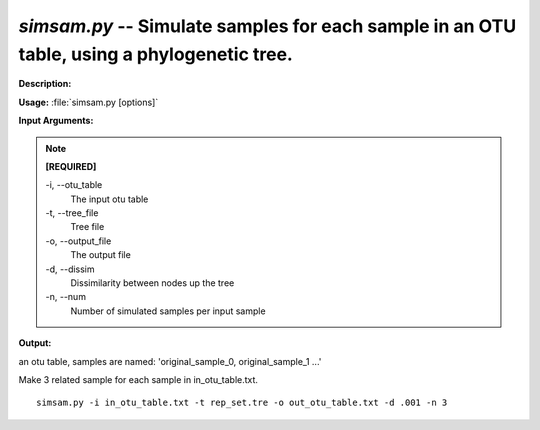 .. _simsam:

.. index:: simsam.py

*simsam.py* -- Simulate samples for each sample in an OTU table, using a phylogenetic tree.
^^^^^^^^^^^^^^^^^^^^^^^^^^^^^^^^^^^^^^^^^^^^^^^^^^^^^^^^^^^^^^^^^^^^^^^^^^^^^^^^^^^^^^^^^^^^^^^^^^^^^^^^^^^^^^^^^^^^^^^^^^^^^^^^^^^^^^^^^^^^^^^^^^^^^^^^^^^^^^^^^^^^^^^^^^^^^^^^^^^^^^^^^^^^^^^^^^^^^^^^^^^^^^^^^^^^^^^^^^^^^^^^^^^^^^^^^^^^^^^^^^^^^^^^^^^^^^^^^^^^^^^^^^^^^^^^^^^^^^^^^^^^^

**Description:**




**Usage:** :file:`simsam.py [options]`

**Input Arguments:**

.. note::

	
	**[REQUIRED]**
		
	-i, `-`-otu_table
		The input otu table
	-t, `-`-tree_file
		Tree file
	-o, `-`-output_file
		The output file
	-d, `-`-dissim
		Dissimilarity between nodes up the tree
	-n, `-`-num
		Number of simulated samples per input sample


**Output:**

an otu table, samples are named: 'original_sample_0, original_sample_1 ...'


Make 3 related sample for each sample in in_otu_table.txt.

::

	simsam.py -i in_otu_table.txt -t rep_set.tre -o out_otu_table.txt -d .001 -n 3



